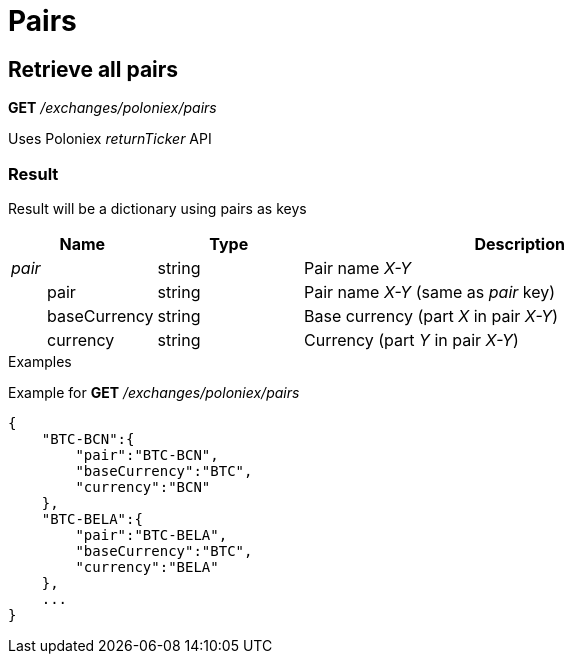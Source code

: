 = Pairs

== Retrieve all pairs

*GET* _/exchanges/poloniex/pairs_

Uses Poloniex _returnTicker_ API

=== Result

Result will be a dictionary using pairs as keys

[cols="1,1a,3a", options="header"]
|===
|Name
|Type
|Description

|_pair_
|string
|Pair name _X-Y_

|{nbsp}{nbsp}{nbsp}{nbsp}{nbsp}{nbsp}{nbsp}{nbsp}pair
|string
|Pair name _X-Y_ (same as _pair_ key)

|{nbsp}{nbsp}{nbsp}{nbsp}{nbsp}{nbsp}{nbsp}{nbsp}baseCurrency
|string
|Base currency (part _X_ in pair _X-Y_)

|{nbsp}{nbsp}{nbsp}{nbsp}{nbsp}{nbsp}{nbsp}{nbsp}currency
|string
|Currency (part _Y_ in pair _X-Y_)

|===

.Examples

Example for *GET* _/exchanges/poloniex/pairs_

[source,json]
----
{
    "BTC-BCN":{
        "pair":"BTC-BCN",
        "baseCurrency":"BTC",
        "currency":"BCN"
    },
    "BTC-BELA":{
        "pair":"BTC-BELA",
        "baseCurrency":"BTC",
        "currency":"BELA"
    },
    ...
}
----
